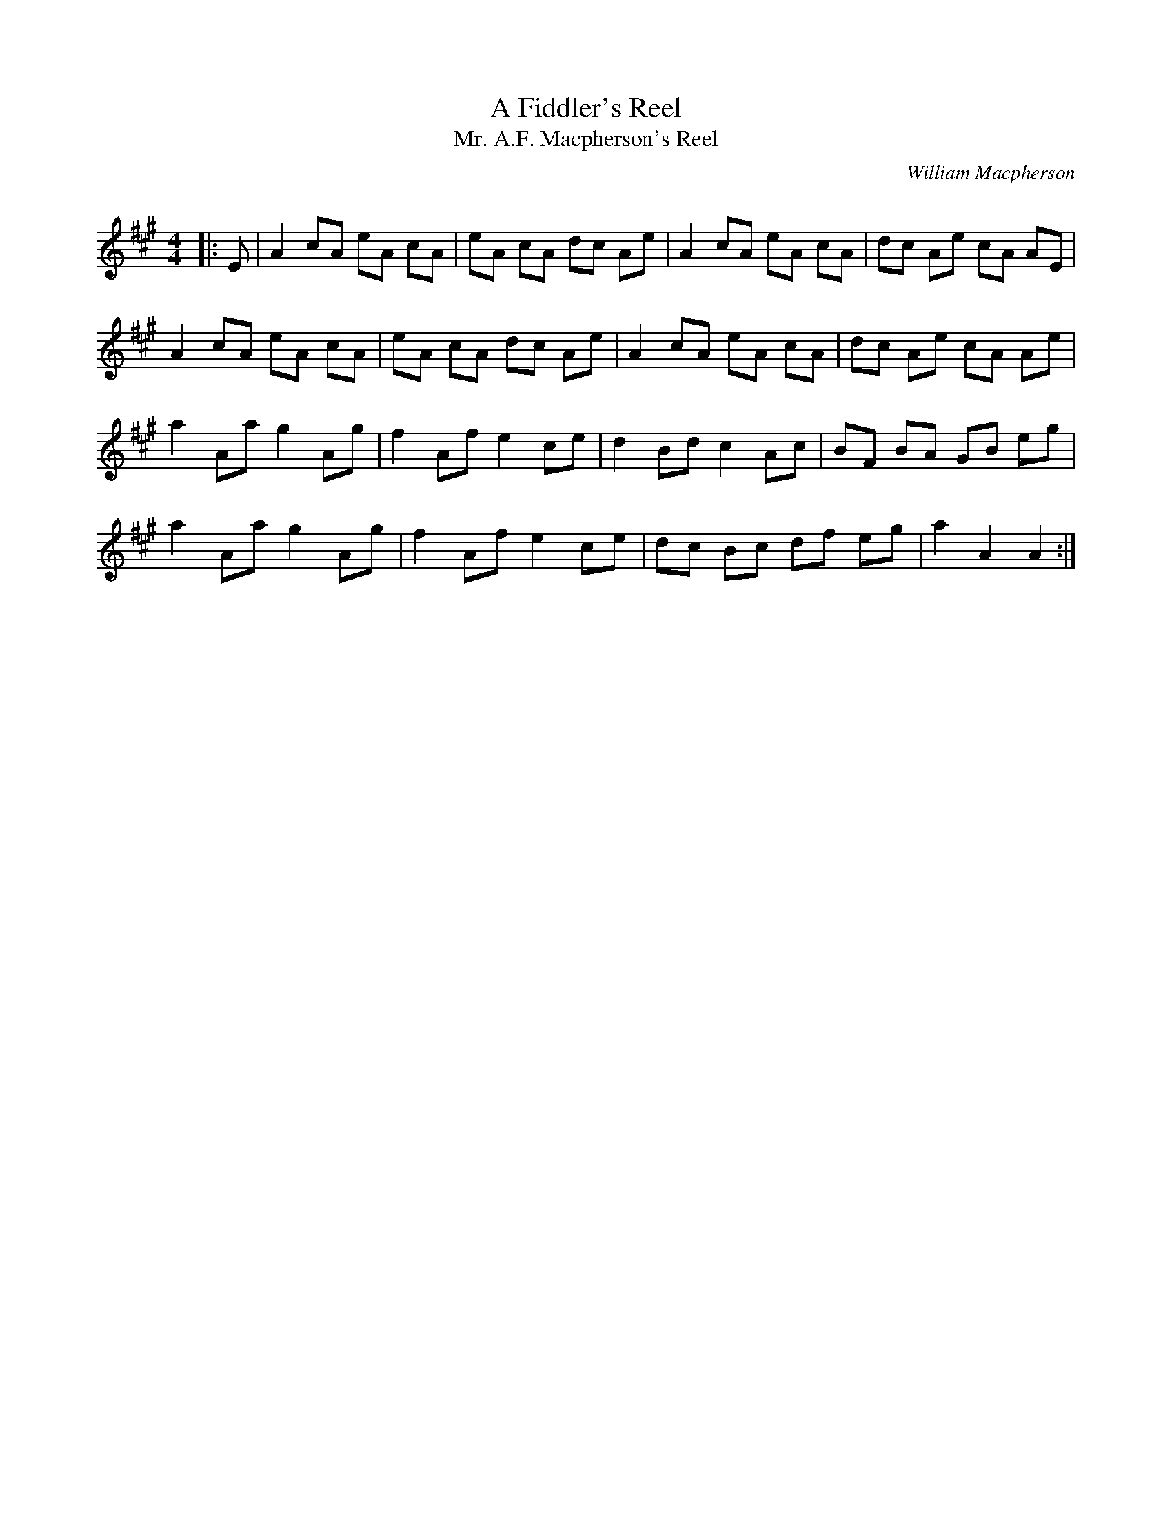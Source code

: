 X:1
T: A Fiddler's Reel
T: Mr. A.F. Macpherson's Reel
C:William Macpherson
R:Reel
Q: 232
K:A
M:4/4
L:1/8
|:E|A2 cA eA cA|eA cA dc Ae|A2 cA eA cA|dc Ae cA AE|
A2 cA eA cA|eA cA dc Ae|A2 cA eA cA|dc Ae cA Ae|
a2 Aa g2 Ag|f2 Af e2 ce|d2 Bd c2 Ac|BF BA GB eg|
a2 Aa g2 Ag|f2 Af e2 ce|dc Bc df eg|a2 A2 A2:|
